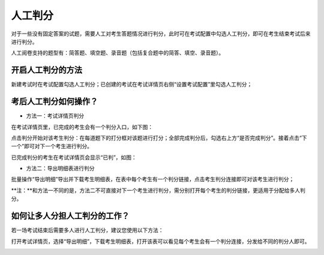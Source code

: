 人工判分
===========

对于一些没有固定答案的试题，需要人工对考生答题情况进行判分，此时可在考试配置中勾选人工判分，即可在考生结束考试后来进行判分。

人工阅卷支持的题型有：简答题、填空题、录音题（包括复合题中的简答、填空、录音题）。

开启人工判分的方法
``````````````````````

新建考试时在考试配置勾选人工判分；已创建的考试在考试详情页右侧“设置考试配置”里勾选人工判分；

.. image:: _static/rengong1.jpg

.. image:: _static/rengong2.jpg

考后人工判分如何操作？
`````````````````````````````

- 方法一：考试详情页判分

在考试详情页里，已完成的考生会有一个判分入口，如下图：

.. image:: _static/rengong3.jpg

点击判分开始对该考生判分：在每道题下的打分框对该题进行打分；全部完成判分后，勾选右上方“是否完成判分”。接着点击“下一个”即可对下一个考生进行判分。

.. image:: _static/rengong4.jpg

.. image:: _static/rengong5.jpg

已完成判分的考生在考试详情页会显示“已判”，如图：

.. image:: _static/rengong.jpg

- 方法二：导出明细表进行判分

批量操作“导出明细”导出并下载考生明细表，在表中每个考生有一个判分链接，点击考生判分连接即可对该考生进行判分；

**注：**和方法一不同的是，方法二不可直接对下一个考生进行判分，需分别打开每个考生的判分链接，更适用于分配给多人判分。

.. image:: _static/rengong6.jpg

.. image:: _static/rengong7.jpg

.. image:: _static/rengong8.jpg

如何让多人分担人工判分的工作？
````````````````````````````````````````

若一场考试结束后需要多人进行人工判分，建议您使用以下方法：

打开考试详情页，选择“导出明细”，下载考生明细表，打开该表可以看见每个考生会有一个判分连接，分发给不同的判分人即可。

.. image:: _static/image033.png
